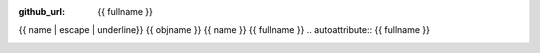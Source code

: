 :github_url: {{ fullname }}

{{ name | escape | underline}}
{{ objname }}
{{ name }}
{{ fullname }}
.. autoattribute:: {{ fullname }}

.. _sphx_glr_backref_{{fullname}}:
